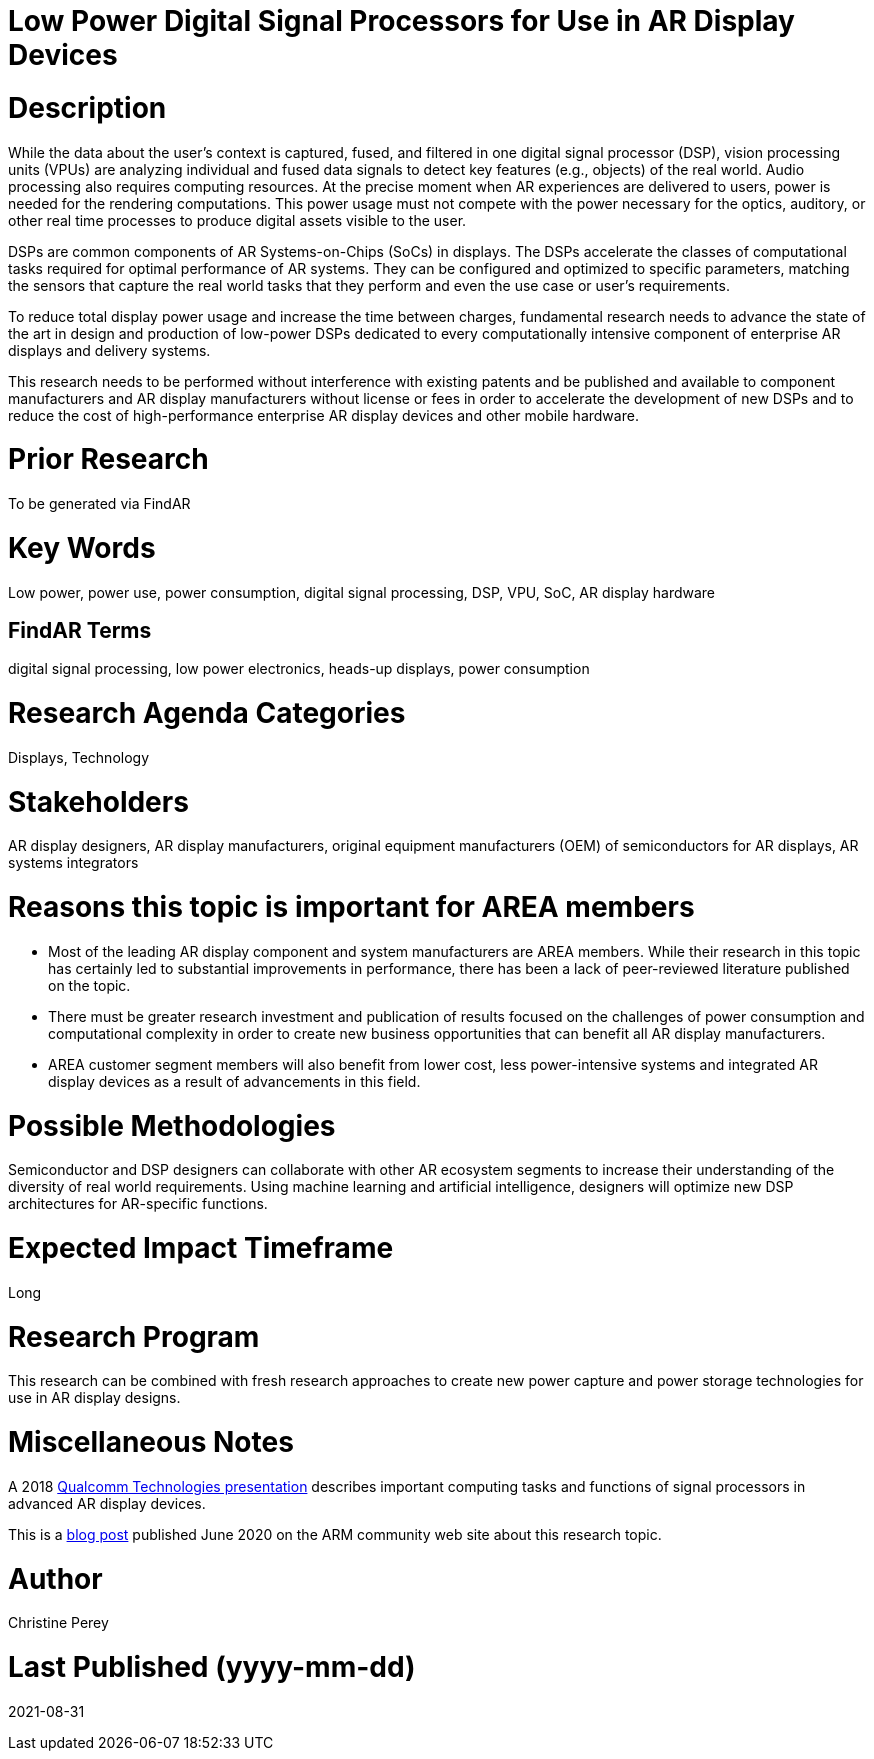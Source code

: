 [[ra-Denergy5-dspsforlowpower]]

# Low Power Digital Signal Processors for Use in AR Display Devices

# Description
While the data about the user's context is captured, fused, and filtered in one digital signal processor (DSP), vision processing units (VPUs) are analyzing individual and fused data signals to detect key features (e.g., objects) of the real world. Audio processing also requires computing resources. At the precise moment when AR experiences are delivered to users, power is needed for the rendering computations. This power usage must not compete with the power necessary for the optics, auditory, or other real time processes to produce digital assets visible to the user.

DSPs are common components of AR Systems-on-Chips (SoCs) in displays. The DSPs accelerate the classes of computational tasks required for optimal performance of AR systems. They can be configured and optimized to specific parameters, matching the sensors that capture the real world tasks that they perform and even the use case or user's requirements.

To reduce total display power usage and increase the time between charges, fundamental research needs to advance the state of the art in design and production of low-power DSPs dedicated to every computationally intensive component of enterprise AR displays and delivery systems.

This research needs to be performed without interference with existing patents and be published and available to component manufacturers and AR display manufacturers without license or fees in order to accelerate the development of new DSPs and to reduce the cost of high-performance enterprise AR display devices and other mobile hardware.

# Prior Research
To be generated via FindAR

# Key Words
Low power, power use, power consumption, digital signal processing, DSP, VPU, SoC, AR display hardware

## FindAR Terms
digital signal processing, low power electronics, heads-up displays, power consumption

# Research Agenda Categories
Displays, Technology

# Stakeholders
AR display designers, AR display manufacturers, original equipment manufacturers (OEM) of semiconductors for AR displays, AR systems integrators

# Reasons this topic is important for AREA members
- Most of the leading AR display component and system manufacturers are AREA members. While their research in this topic has certainly led to substantial improvements in performance, there has been a lack of peer-reviewed literature published on the topic.
- There must be greater research investment and publication of results focused on the challenges of power consumption and computational complexity in order to create new business opportunities that can benefit all AR display manufacturers.
- AREA customer segment members will also benefit from lower cost, less power-intensive systems and integrated AR display devices as a result of advancements in this field.

# Possible Methodologies
Semiconductor and DSP designers can collaborate with other AR ecosystem segments to increase their understanding of the diversity of real world requirements. Using machine learning and artificial intelligence, designers will optimize new DSP architectures for AR-specific functions.

# Expected Impact Timeframe
Long

# Research Program
This research can be combined with fresh research approaches to create new power capture and power storage technologies for use in AR display designs.

# Miscellaneous Notes
A 2018 https://www.qualcomm.com/media/documents/files/the-mobile-future-of-augmented-reality.pdf[Qualcomm Technologies presentation] describes important computing tasks and functions of signal processors in advanced AR display devices.

This is a https://community.arm.com/innovation/b/blog/posts/maximizing-the-system-efficiency-of-augmented-reality-devices[blog post] published June 2020 on the ARM community web site about this research topic.

# Author
Christine Perey

# Last Published (yyyy-mm-dd)
2021-08-31
